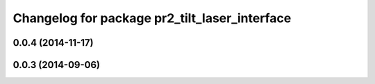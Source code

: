 ^^^^^^^^^^^^^^^^^^^^^^^^^^^^^^^^^^^^^^^^^^^^^^
Changelog for package pr2_tilt_laser_interface
^^^^^^^^^^^^^^^^^^^^^^^^^^^^^^^^^^^^^^^^^^^^^^

0.0.4 (2014-11-17)
------------------

0.0.3 (2014-09-06)
------------------
